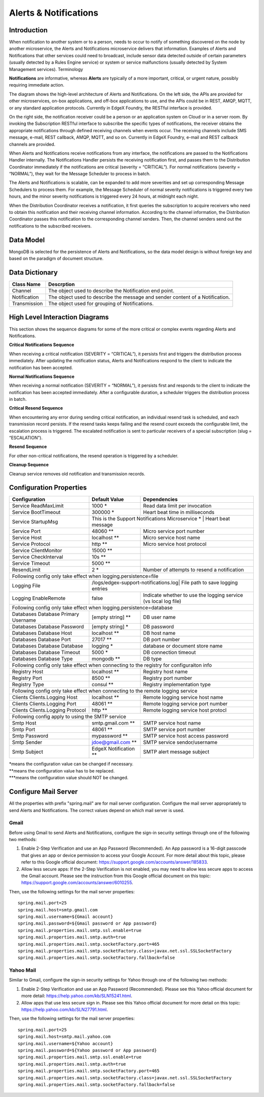 ######################
Alerts & Notifications
######################

.. image:: EdgeX_SupportingServicesAlertsNotifications.png

============
Introduction
============

When notification to another system or to a person, needs to occur to notify of something discovered on the node by another microservice, the Alerts and Notifications microservice delivers that information. Examples of Alerts and Notifications that other services could need to broadcast, include sensor data detected outside of certain parameters (usually detected by a Rules Engine service) or system or service malfunctions (usually detected by System Management services).
Terminology

**Notifications** are informative, whereas **Alerts** are typically of a more important, critical, or urgent nature, possibly requiring immediate action.

.. image:: EdgeX_SupportingServicesAlertsArchitecture.png

The diagram shows the high-level architecture of Alerts and Notifications. On the left side, the APIs are provided for other microservices, on-box applications, and off-box applications to use, and the APIs could be in REST, AMQP, MQTT, or any standard application protocols. Currently in EdgeX Foundry, the RESTful interface is provided.

On the right side, the notification receiver could be a person or an application system on Cloud or in a server room. By invoking the Subscription RESTful interface to subscribe the specific types of notifications, the receiver obtains the appropriate notifications through defined receiving channels when events occur. The receiving channels include SMS message, e-mail, REST callback, AMQP, MQTT, and so on.  Currently in EdgeX Foundry, e-mail and REST callback channels are provided.

When Alerts and Notifications receive notifications from any interface, the notifications are passed to the Notifications Handler internally. The Notifications Handler persists the receiving notification first, and passes them to the Distribution Coordinator immediately if the notifications are critical (severity = “CRITICAL”).  For normal notifications (severity = “NORMAL”), they wait for the Message Scheduler to process in batch. 

The Alerts and Notifications is scalable, can be expanded to add more severities and set up corresponding Message Schedulers to process them. For example, the Message Scheduler of normal severity notifications is triggered every two hours, and the minor severity notifications is triggered every 24 hours, at midnight each night.

When the Distribution Coordinator receives a notification, it first queries the subscription to acquire receivers who need to obtain this notification and their receiving channel information. According to the channel information, the Distribution Coordinator passes this notification to the corresponding channel senders.  Then, the channel senders send out the notifications to the subscribed receivers.

==========
Data Model
==========

MongoDB is selected for the persistence of Alerts and Notifications, so the data model design is without foreign key and based on the paradigm of document structure.

.. image:: EdgeX_SupportingServicesDataModel.png

===============
Data Dictionary
===============

+---------------------+--------------------------------------------------------------------------------------------+
|   **Class Name**    |   **Descrption**                                                                           | 
+=====================+============================================================================================+
| Channel             | The object used to describe the Notification end point.                                    | 
+---------------------+--------------------------------------------------------------------------------------------+
| Notification        | The object used to describe the message and sender content of a Notification.              | 
+---------------------+--------------------------------------------------------------------------------------------+
| Transmission        | The object used for grouping of Notifications.                                             | 
+---------------------+--------------------------------------------------------------------------------------------+

===============================
High Level Interaction Diagrams
===============================

This section shows the sequence diagrams for some of the more critical or complex events regarding Alerts and Notifications.

**Critical Notifications Sequence**

When receiving a critical notification (SEVERITY = “CRITICAL”), it persists first and triggers the distribution process immediately. After updating the notification status, Alerts and Notifications respond to the client to indicate the notification has been accepted.

.. image:: EdgeX_SupportingServicesCriticalNotifications.png

**Normal Notifications Sequence**

When receiving a normal notification (SEVERITY = “NORMAL”), it persists first and responds to the client to indicate the notification has been accepted immediately. After a configurable duration, a scheduler triggers the distribution process in batch.

.. image:: EdgeX_SupportingServicesNormalNotifications.png

**Critical Resend Sequence**

When encountering any error during sending critical notification, an individual resend task is scheduled, and each transmission record persists. If the resend tasks keeps failing and the resend count exceeds the configurable limit, the escalation process is triggered. The escalated notification is sent to particular receivers of a special subscription (slug = “ESCALATION”). 

.. image:: EdgeX_SupportingServicesCriticalResend.png 

**Resend Sequence**

For other non-critical notifications, the resend operation is triggered by a scheduler.

.. image:: EdgeX_SupportingServicesResend.png 

**Cleanup Sequence**

Cleanup service removes old notification and transmission records.

.. image:: EdgeX_SupportingServicesCleanup.png

========================
Configuration Properties
========================

+---------------------------------------------------------+-------------------------------------+---------------------------------------------------------------------------+
|   **Configuration**                                     |   **Default Value**                 |  **Dependencies**                                                         |
+=========================================================+=====================================+===========================================================================+
| Service ReadMaxLimit                                    | 1000                            \*  | Read data limit per invocation                                            |
+---------------------------------------------------------+-------------------------------------+---------------------------------------------------------------------------+
| Service BootTimeout                                     | 300000                          \*  | Heart beat time in milliseconds                                           |
+---------------------------------------------------------+-------------------------------------+---------------------------------------------------------------------------+
| Service StartupMsg                                      | This is the Support Notifications Microservice \*  | Heart beat message                                         |
+---------------------------------------------------------+-------------------------------------+---------------------------------------------------------------------------+
| Service Port                                            | 48060                          \**  | Micro service port number                                                 |
+---------------------------------------------------------+-------------------------------------+---------------------------------------------------------------------------+
| Service Host                                            | localhost                      \**  | Micro service host name                                                   |
+---------------------------------------------------------+-------------------------------------+---------------------------------------------------------------------------+
| Service Protocol                                        | http                           \**  | Micro service host protocol                                               |
+---------------------------------------------------------+-------------------------------------+---------------------------------------------------------------------------+
| Service ClientMonitor                                   | 15000                          \**  |                                                                           |
+---------------------------------------------------------+-------------------------------------+---------------------------------------------------------------------------+
| Service CheckInterval                                   | 10s                            \**  |                                                                           |
+---------------------------------------------------------+-------------------------------------+---------------------------------------------------------------------------+
| Service Timeout                                         | 5000                           \**  |                                                                           |
+---------------------------------------------------------+-------------------------------------+---------------------------------------------------------------------------+
| ResendLimit                                             | 2                               \*  | Number of attempts to resend a notification                               |
+---------------------------------------------------------+-------------------------------------+---------------------------------------------------------------------------+
| Following config only take effect when logging.persistence=file                                                                                                           |
+---------------------------------------------------------+-------------------------------------+---------------------------------------------------------------------------+
| Logging File                                            | /logs/edgex-support-notifications.log| File path to save logging entries                                        |
+---------------------------------------------------------+-------------------------------------+---------------------------------------------------------------------------+
| Logging EnableRemote                                    | false                               | Indicate whether to use the logging service (vs local log file)           |
+---------------------------------------------------------+-------------------------------------+---------------------------------------------------------------------------+
| Following config only take effect when logging.persistence=database                                                                                                       |
+---------------------------------------------------------+-------------------------------------+---------------------------------------------------------------------------+
| Databases Database Primary Username                     | [empty string]                 \**  | DB user name                                                              |
+---------------------------------------------------------+-------------------------------------+---------------------------------------------------------------------------+
| Databases Database Password                             | [empty string]                  \*  | DB password                                                               |
+---------------------------------------------------------+-------------------------------------+---------------------------------------------------------------------------+
| Databases Database Host                                 | localhost                      \**  | DB host name                                                              |
+---------------------------------------------------------+-------------------------------------+---------------------------------------------------------------------------+
| Databases Database Port                                 | 27017                          \**  | DB port number                                                            |
+---------------------------------------------------------+-------------------------------------+---------------------------------------------------------------------------+
| Databases Database Database                             | logging                         \*  | database or document store name                                           |
+---------------------------------------------------------+-------------------------------------+---------------------------------------------------------------------------+
| Databases Database Timeout                              | 5000                            \*  | DB connection timeout                                                     |
+---------------------------------------------------------+-------------------------------------+---------------------------------------------------------------------------+
| Databases Database Type                                 | mongodb                        \**  | DB type                                                                   |
+---------------------------------------------------------+-------------------------------------+---------------------------------------------------------------------------+
| Following config only take effect when connecting to the registry for configuraiton info                                                                                  |
+---------------------------------------------------------+-------------------------------------+---------------------------------------------------------------------------+
| Registry Host                                           | localhost                      \**  | Registry host name                                                        |
+---------------------------------------------------------+-------------------------------------+---------------------------------------------------------------------------+
| Registry Port                                           | 8500                           \**  | Registry port number                                                      |
+---------------------------------------------------------+-------------------------------------+---------------------------------------------------------------------------+
| Registry Type                                           | consul                         \**  | Registry implementation type                                              |
+---------------------------------------------------------+-------------------------------------+---------------------------------------------------------------------------+
| Following config only take effect when connecting to the remote logging service                                                                                           |
+---------------------------------------------------------+-------------------------------------+---------------------------------------------------------------------------+
| Clients Clients.Logging Host                            | localhost                      \**  | Remote logging service host name                                          |
+---------------------------------------------------------+-------------------------------------+---------------------------------------------------------------------------+
| Clients Clients.Logging Port                            | 48061                          \**  | Remote logging service port number                                        |
+---------------------------------------------------------+-------------------------------------+---------------------------------------------------------------------------+
| Clients Clients.Logging Protocol                        | http                           \**  | Remote logging service host protocl                                       |
+---------------------------------------------------------+-------------------------------------+---------------------------------------------------------------------------+
| Following config apply to using the SMTP service                                                                                                                          |
+---------------------------------------------------------+-------------------------------------+---------------------------------------------------------------------------+
| Smtp Host                                               | smtp.gmail.com                 \**  | SMTP service host name                                                    |
+---------------------------------------------------------+-------------------------------------+---------------------------------------------------------------------------+
| Smtp Port                                               | 48061                          \**  | SMTP service port number                                                  |
+---------------------------------------------------------+-------------------------------------+---------------------------------------------------------------------------+
| Smtp Password                                           | mypassword                     \**  | SMTP service host access password                                         |
+---------------------------------------------------------+-------------------------------------+---------------------------------------------------------------------------+
| Smtp Sender                                             | jdoe@gmail.com                 \**  | SMTP service sendor/username                                              |
+---------------------------------------------------------+-------------------------------------+---------------------------------------------------------------------------+
| Smtp Subject                                            | EdgeX Notification             \**  | SMTP alert message subject                                                |
+---------------------------------------------------------+-------------------------------------+---------------------------------------------------------------------------+

| \*means the configuration value can be changed if necessary.
| \**means the configuration value has to be replaced.
| \***means the configuration value should NOT be changed.

=====================
Configure Mail Server
=====================

All the properties with prefix "spring.mail" are for mail server configuration. Configure the mail server appropriately to send Alerts and Notifications. The correct values depend on which mail server is used. 

-----
Gmail
-----

Before using Gmail to send Alerts and Notifications, configure the sign-in security settings through one of the following two methods:

1. Enable 2-Step Verification and use an App Password (Recommended).  An App password is a 16-digit passcode that gives an app or device permission to access your Google Account. For more detail about this topic, please refer to this Google official document: https://support.google.com/accounts/answer/185833.
2. Allow less secure apps: If the 2-Step Verification is not enabled, you may need to allow less secure apps to access the Gmail account.  Please see the instruction from this Google official document on this topic: https://support.google.com/accounts/answer/6010255.

Then, use the following settings for the mail server properties:

::

  spring.mail.port=25
  spring.mail.host=smtp.gmail.com
  spring.mail.username=${Gmail account}
  spring.mail.password=${Gmail password or App password}
  spring.mail.properties.mail.smtp.ssl.enable=true
  spring.mail.properties.mail.smtp.auth=true
  spring.mail.properties.mail.smtp.socketFactory.port=465
  spring.mail.properties.mail.smtp.socketFactory.class=javax.net.ssl.SSLSocketFactory
  spring.mail.properties.mail.smtp.socketFactory.fallback=false

----------
Yahoo Mail
----------

Similar to Gmail, configure the sign-in security settings for Yahoo through one of the following two methods:

1. Enable 2-Step Verification and use an App Password (Recommended).  Please see this Yahoo official document for more detail: https://help.yahoo.com/kb/SLN15241.html.
2. Allow apps that use less secure sign in.  Please see this Yahoo official document for more detail on this topic: https://help.yahoo.com/kb/SLN27791.html.

Then, use the following settings for the mail server properties:

::

  spring.mail.port=25
  spring.mail.host=smtp.mail.yahoo.com
  spring.mail.username=${Yahoo account}
  spring.mail.password=${Yahoo password or App password}
  spring.mail.properties.mail.smtp.ssl.enable=true
  spring.mail.properties.mail.smtp.auth=true
  spring.mail.properties.mail.smtp.socketFactory.port=465
  spring.mail.properties.mail.smtp.socketFactory.class=javax.net.ssl.SSLSocketFactory
  spring.mail.properties.mail.smtp.socketFactory.fallback=false






 














